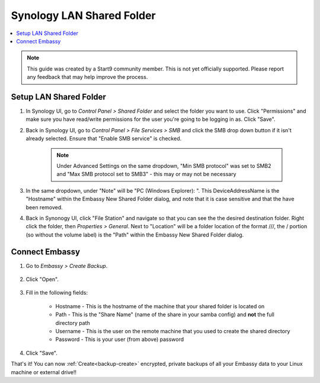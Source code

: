 .. _backup-synology:

==========================
Synology LAN Shared Folder
==========================

.. contents::
  :depth: 2 
  :local:
    
.. note:: This guide was created by a Start9 community member.  This is not yet officially supported.  Please report any feedback that may help improve the process.

Setup LAN Shared Folder
-----------------------

#. In Synology UI, go to *Control Panel > Shared Folder* and select the folder you want to use. Click "Permissions" and make sure you have read/write permissions for the user you're going to be logging in as. Click "Save".

#. Back in Synology UI, go to *Control Panel > File Services > SMB* and click the SMB drop down button if it isn't already selected. Ensure that "Enable SMB service" is checked.

    .. note:: Under Advanced Settings on the same dropdown, "Min SMB protocol" was set to SMB2 and "Max SMB protocol set to SMB3" - this may or may not be necessary

#. In the same dropdown, under "Note" will be "PC (Windows Explorer): \". This DeviceAddressName is the "Hostname" within the Embassy New Shared Folder dialog, and note that it is case sensitive and that the \ have been removed.

#. Back in Synonogy UI, click "File Station" and navigate so that you can see the the desired destination folder. Right click the folder, then *Properties > General*. Next to "Location" will be a folder location of the format ///, the / portion (so without the volume label) is the "Path" within the Embassy New Shared Folder dialog.

Connect Embassy
---------------

#. Go to *Embassy > Create Backup*.

    .. figure:: /_static/images/config/embassy_backup.png
        :width: 60%

#. Click "Open".

    .. figure:: /_static/images/config/embassy_backup0.png
        :width: 60%

#. Fill in the following fields:

    * Hostname - This is the hostname of the machine that your shared folder is located on
    * Path - This is the "Share Name" (name of the share in your samba config) and **not** the full directory path
    * Username - This is the user on the remote machine that you used to create the shared directory
    * Password - This is your user (from above) password

    .. figure:: /_static/images/config/embassy_backup1.png
        :width: 60%

#. Click "Save".

That's it!  You can now :ref:`Create<backup-create>` encrypted, private backups of all your Embassy data to your Linux machine or external drive!!
